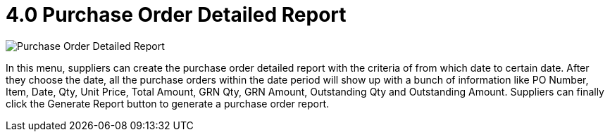 [#h3_internal_purchase_order_supplier_access_applet_detailed_report]
= 4.0 Purchase Order Detailed Report

image::33-PODetailedReport.png[Purchase Order Detailed Report, align = "center"]

In this menu, suppliers can create the purchase order detailed report with the criteria of from which date to certain date. After they choose the date, all the purchase orders within the date period will show up with a bunch of information like PO Number, Item, Date, Qty, Unit Price, Total Amount, GRN Qty, GRN Amount, Outstanding Qty and Outstanding Amount. Suppliers can finally click the Generate Report button to generate a purchase order report.